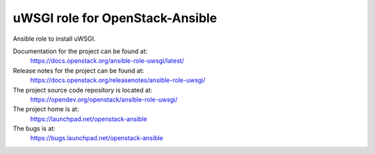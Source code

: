 ===================================
uWSGI role for OpenStack-Ansible
===================================

Ansible role to install uWSGI.

Documentation for the project can be found at:
  https://docs.openstack.org/ansible-role-uwsgi/latest/

Release notes for the project can be found at:
  https://docs.openstack.org/releasenotes/ansible-role-uwsgi/

The project source code repository is located at:
  https://opendev.org/openstack/ansible-role-uwsgi/

The project home is at:
  https://launchpad.net/openstack-ansible

The bugs is at:
  https://bugs.launchpad.net/openstack-ansible
